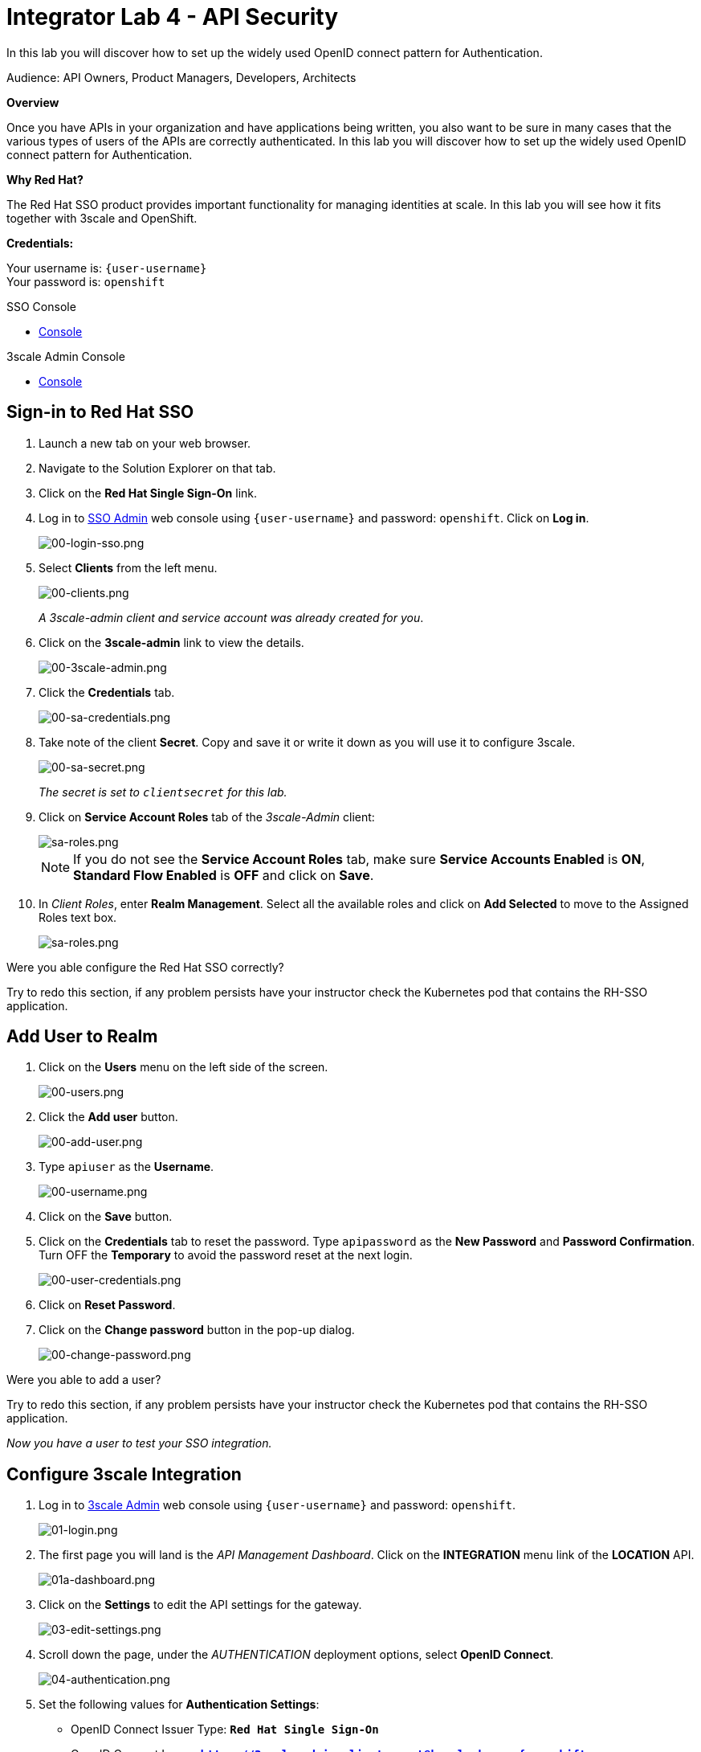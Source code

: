 :walkthrough: Set up the widely used OpenID connect pattern for Authentication.
:next-lab-url: https://tutorial-web-app-webapp.{openshift-app-host}/tutorial/dayinthelife-integration.git-citizen-integrator-track-lab05/
:3scale-url: https://www.3scale.net/
:3scale-admin-url: https://{user-username}-admin.{openshift-app-host}/p/login
:sso-url: https://keycloak-sso.{openshift-app-host}/auth/admin/{user-username}-realm/console
:user-password: openshift

ifdef::env-github[]
:next-lab-url: ../lab05/walkthrough.adoc
endif::[]

[id='api-security']
= Integrator Lab 4 - API Security

In this lab you will discover how to set up the widely used OpenID connect pattern for Authentication.

Audience: API Owners, Product Managers, Developers, Architects

*Overview*

Once you have APIs in your organization and have applications being written, you also want to be sure in many cases that the various types of users of the APIs are correctly authenticated. In this lab you will discover how to set up the widely used OpenID connect pattern for Authentication.

*Why Red Hat?*

The Red Hat SSO product provides important functionality for managing identities at scale. In this lab you will see how it fits together with 3scale and OpenShift.

*Credentials:*

Your username is: `{user-username}` +
Your password is: `{user-password}`

[type=walkthroughResource]
.SSO Console
****
* link:{sso-url}[Console, window="_blank"]
****

[type=walkthroughResource]
.3scale Admin Console
****
* link:{3scale-admin-url}[Console, window="_blank"]
****

[time=3]
[id="sso-sign-on"]
== Sign-in to Red Hat SSO

. Launch a new tab on your web browser.
. Navigate to the Solution Explorer on that tab.
. Click on the *Red Hat Single Sign-On* link.

. Log in to link:{sso-url}[SSO Admin, window="_blank"] web console using `{user-username}` and password: `{user-password}`. Click on *Log in*.
+
image::images/sso-login-form.png[00-login-sso.png, role="integr8ly-img-responsive"]

. Select *Clients* from the left menu.
+
image::images/sso-clients-link.png[00-clients.png, role="integr8ly-img-responsive"]
+
_A 3scale-admin client and service account was already created for you_.

. Click on the *3scale-admin* link to view the details.
+
image::images/sso-client-3scale-admin.png[00-3scale-admin.png, role="integr8ly-img-responsive"]

. Click the *Credentials* tab.
+
image::images/sso-3scale-client-creds.png[00-sa-credentials.png, role="integr8ly-img-responsive"]

. Take note of the client *Secret*. Copy and save it or write it down as you will use it to configure 3scale.
+
image::images/sso-3scale-admin-secret.png[00-sa-secret.png, role="integr8ly-img-responsive"]
+
_The secret is set to `clientsecret` for this lab._

. Click on **Service Account Roles** tab of the _3scale-Admin_ client:
+
image::images/sso-3scale-admin-sa-roles.png[sa-roles.png, role="integr8ly-img-responsive"]
+
NOTE: If you do not see the **Service Account Roles** tab, make sure **Service Accounts Enabled** is **ON**, **Standard Flow Enabled** is **OFF** and click on **Save**. 

. In _Client Roles_, enter **Realm Management**. Select all the available roles and click on **Add Selected** to move to the Assigned Roles text box.
+
image::images/sso-3scale-admin-sa-client-roles.png[sa-roles.png, role="integr8ly-img-responsive"]



[type=verification]
Were you able configure the Red Hat SSO correctly?

[type=verificationFail]
Try to redo this section, if any problem persists have your instructor check the Kubernetes pod that contains the RH-SSO application.

[time=3]
[id="add-user-realm"]
== Add User to Realm

. Click on the *Users* menu on the left side of the screen.
+
image::images/sso-users-link.png[00-users.png, role="integr8ly-img-responsive"]

. Click the *Add user* button.
+
image::images/sso-add-user-button.png[00-add-user.png, role="integr8ly-img-responsive"]

. Type `apiuser` as the **Username**.
+
image::images/sso-add-user-username.png[00-username.png, role="integr8ly-img-responsive"]

. Click on the *Save* button.
. Click on the *Credentials* tab to reset the password. Type `apipassword` as the **New Password** and **Password Confirmation**. Turn OFF the **Temporary** to avoid the password reset at the next login.
+
image::images/sso-user-credentials.png[00-user-credentials.png, role="integr8ly-img-responsive"]

. Click on **Reset Password**.
. Click on the **Change password** button in the pop-up dialog.
+
image::images/sso-change-password-popup.png[00-change-password.png, role="integr8ly-img-responsive"]

[type=verification]
Were you able to add a user?

[type=verificationFail]
Try to redo this section, if any problem persists have your instructor check the Kubernetes pod that contains the RH-SSO application.

_Now you have a user to test your SSO integration._

[time=4]
[id="configure-3scale-integration]
== Configure 3scale Integration

. Log in to link:{3scale-admin-url}[3scale Admin, window="_blank"] web console using `{user-username}` and password: `{user-password}`.
+
image::images/01-login.png[01-login.png, role="integr8ly-img-responsive"]

. The first page you will land is the _API Management Dashboard_. Click on the **INTEGRATION** menu link of the **LOCATION** API.
+
image::images/3scale-location-api-integration.png[01a-dashboard.png, role="integr8ly-img-responsive"]

. Click on the **Settings** to edit the API settings for the gateway.
+
image::images/3scale-location-settings.png[03-edit-settings.png, role="integr8ly-img-responsive"]

. Scroll down the page, under the _AUTHENTICATION_ deployment options, select **OpenID Connect**.
+
image::images/3scale-location-auth-oidc.png[04-authentication.png, role="integr8ly-img-responsive"]

. Set the following values for **Authentication Settings**:
** OpenID Connect Issuer Type: *`Red Hat Single Sign-On`*
** OpenID Connect Issuer: *`https://3scale-admin:clientsecret@keycloak-sso.{openshift-app-host}/auth/realms/{user-username}-realm`*
+
image::images/3scale-location-oidc-settings.png[05-authentication-settings.png, role="integr8ly-img-responsive"]

. Scroll down to the _CREDENTIALS LOCATION_ and select **As HTTP Headers**.

. Scroll down to the bottom and click on **Update Product**.

. Notice that the _Configuration_ has a warning indicating the API configuration changes are updated. Click on **Configuration** link.
+
image::images/3scale-location-config.png[08-back-integration.png, role="integr8ly-img-responsive"]

. Click on the **Promote v.2 to Staging APIcast** button.
+
image::images/3scale-location-promote-staging.png[08-back-integration.png, role="integr8ly-img-responsive"]

. Promote to Production by clicking the **Promote v.2 to Production APIcast** button.
+
image::images/3scale-location-promote-prod.png[08a-promote-production.png, role="integr8ly-img-responsive"]

[type=verification]
Were you able to reconfigure APIcast?

[type=verificationFail]
Try to redo this section, if any problem persists have your instructor check the Kubernetes pod that contains the 3scale API Management application.



[time=3]
[id="create-test-app]
== Create a Test App

. Go to the _Audience_ dropdown and click on **Developers**.
+
image::images/3scale-audience-dev.png[09-developers.png, role="integr8ly-img-responsive"]

. Click on the **Applications** link.
+
image::images/3scale-dev-apps.png[10-applications.png, role="integr8ly-img-responsive"]

. Click on *dev_location_app** link. 
+
image::images/3scale-dev-location-app.png[11-create-application.png, role="integr8ly-img-responsive"]

. Check the API Credentials section. Click on **Add Random Key** for _Client Secret_.
+
image::images/3scale-dev-app-client-secret.png[11-create-application.png, role="integr8ly-img-responsive"]
+
NOTE: If the **Client ID & Secret** are not seen, navigate to the **Application** page again and you should see the secret generated.

. _Edit_ the _Redirect URL_ and enter the value **`http://www-{user-username}.{openshift-app-host}/`**


. Note the **Client ID** and the **Client Secret**, which is required later to test your integration.
+
image::images/3scale-dev-app-credentials.png[14-app-credentials.png, role="integr8ly-img-responsive"]

. Navigate back to the SSO portal and click on **Clients** list. You should see the new client with same client id as in 3scale created in SSO. 
+
image::images/sso-app-client-list.png[sso-app-client-list.png.png, role="integr8ly-img-responsive"]

[type=verification]
Were you able to update an application?

[type=verificationFail]
Try to redo this section, if any problem persists have your instructor check the Kubernetes pod that contains the 3scale API Management application.

_Congratulations! You have now created an application to test your OpenID Connect Integration._

[time=4]
[id="summary"]
== Summary

Now that you can secure your API using three-leg authentication with Red Hat Single Sign-On, you can leverage the current assets of your organization like current LDAP identities or even federate the authentication using other IdP services.

For more information about Single Sign-On, you can check its https://access.redhat.com/products/red-hat-single-sign-on[page].

You can now proceed to link:{next-lab-url}[Lab 5]

[time=3]
[id="further-reading"]
== Notes and Further Reading

* http://3scale.net[Red Hat 3scale API Management]
* https://access.redhat.com/products/red-hat-single-sign-on[Red Hat Single Sign On]
* https://developers.redhat.com/blog/2017/11/21/setup-3scale-openid-connect-oidc-integration-rh-sso/[Setup OIDC with 3scale]

